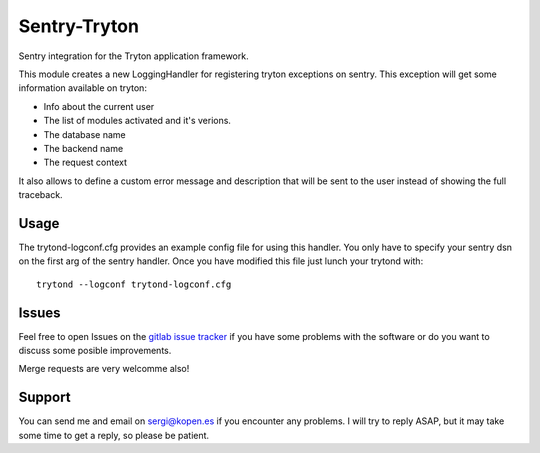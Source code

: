 Sentry-Tryton
=============

Sentry integration for the Tryton application framework.

This module creates a new LoggingHandler for registering tryton exceptions on
sentry. This exception will get some information available on tryton:

* Info about the current user
* The list of modules activated and it's verions.
* The database name
* The backend name
* The request context

It also allows to define a custom error message and description that will be
sent to the user instead of showing the full traceback.

Usage
-----

The trytond-logconf.cfg provides an example config file for using this handler.
You only have to specify your sentry dsn on the first arg of the sentry
handler. Once you have modified this file just lunch your trytond with::

    trytond --logconf trytond-logconf.cfg

Issues
------

Feel free to open Issues on the
`gitlab issue tracker <https://gitlab.com/pokoli/sentry-tryton/issues>`_
if you have some problems with the software or do you want to discuss some
posible improvements.

Merge requests are very welcomme also!

Support
-------

You can send me and email on sergi@kopen.es if you encounter any problems.
I will try to reply ASAP, but it may take some time to get a reply, so please
be patient.

